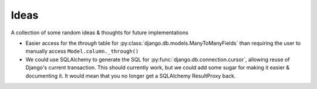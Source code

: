 Ideas
=====

A collection of some random ideas & thoughts for future implementations

* Easier access for the `through` table for :py:class:`django.db.models.ManyToManyFields`
  than requiring the user to manually access ``Model.column._through()``
* We could use SQLAlchemy to generate the SQL for :py:func:`django.db.connection.cursor`,
  allowing reuse of Django's current transaction.  This should currently work,
  but we could add some sugar for making it easier & documenting it.  It would
  mean that you no longer get a SQLAlchemy ResultProxy back.
